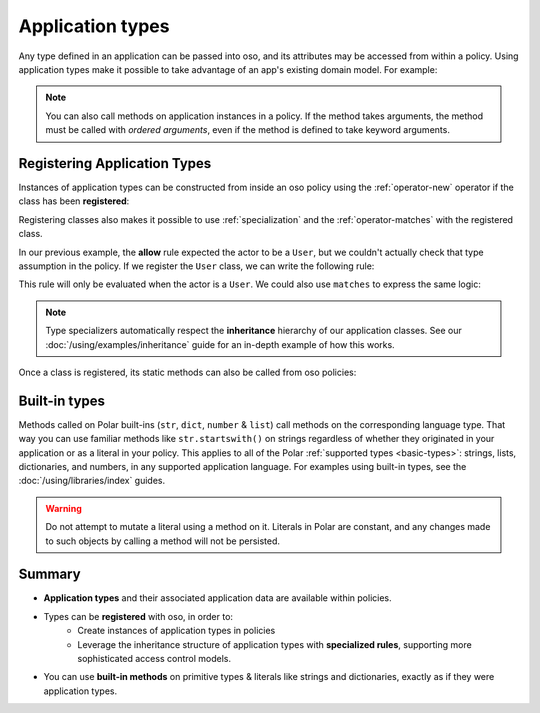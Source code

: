 
.. JAVA EXAMPLES

=================
Application types
=================

Any type defined in an application can be passed into oso, and its
attributes may be accessed from within a policy. Using application types
make it possible to take advantage of an app's existing domain model. For example:

.. tabs::
    .. group-tab:: Python

        .. code-block:: polar
            :caption: :fa:`oso` policy.polar

            allow(actor, action, resource) if actor.is_admin;

        The above rule expects the ``actor`` variable to be a Python instance with the attribute ``is_admin``.
        The Python instance is passed into oso with a call to :py:meth:`~oso.Oso.allow`:

        .. code-block:: python
            :caption: :fab:`python` app.py

            class User:
                def __init__(self, name, is_admin):
                    self.name = name
                    self.is_admin = is_admin

            user = User("alice", True)
            assert(oso.allow(user, "foo", "bar))

        The code above provides a ``User`` object as the *actor* for our ``allow`` rule. Since ``User`` has an attribute
        called ``is_admin``, it is evaluated by the policy and found to be true.

    .. group-tab:: Ruby

        .. code-block:: polar
            :caption: :fa:`oso` policy.polar

            allow(actor, action, resource) if actor.is_admin;

        The above rule expects the ``actor`` variable to be a Ruby instance with the attribute ``is_admin``.
        The Ruby instance is passed into oso with a call to ``allow()``:

        .. code-block:: ruby
            :caption: :fas:`gem` app.rb

            class User
                attr_reader :name
                attr_reader :is_admin

                def initialize(name, is_admin)
                    @name = name
                    @is_admin = is_admin
                end
            end

            user = User.new("alice", true)
            raise "should be allowed" unless OSO.allow(user, "foo", "bar")

        The code above provides a ``User`` object as the *actor* for our ``allow`` rule. Since ``User`` has an attribute
        called ``is_admin``, it is evaluated by the policy and found to be true.

    .. group-tab:: Java

        .. code-block:: polar
            :caption: :fa:`oso` policy.polar

            allow(actor, action, resource) if actor.isAdmin;

        The above rule expects the ``actor`` variable to be a Java instance with the field ``isAdmin``.
        The Java instance is passed into oso with a call to ``Oso.allow``:

        .. code-block:: java
            :caption: :fab:`java` User.java

            public class User {
                public boolean isAdmin;
                public String name;

                public User(String name, boolean isAdmin) {
                    this.isAdmin = isAdmin;
                    this.name = name;
                }

                public static void main(String[] args) {
                    User user = new User("alice", true);
                    assert oso.allow(user, "foo", "bar");
                }
            }

        The code above provides a ``User`` object as the *actor* for our ``allow`` rule. Since ``User`` has a field
        called ``isAdmin``, it is evaluated by the Polar rule and found to be true.

.. note::
    You can also call methods on application instances in a policy. If the method takes arguments, the method must be called
    with `ordered arguments`, even if the method is defined to take keyword arguments.



Registering Application Types
==============================

Instances of application types can be constructed from inside an oso policy using the :ref:`operator-new` operator if the class has been **registered**:

.. tabs::
    .. group-tab:: Python
        We can register a Python class using :py:meth:`oso.Oso.register_class` or the :py:func:`~oso.polar_class` decorator:

        .. code-block:: python
            :caption: :fab:`python` app.py

            oso.register_class(User)

        Once the class is registered, we can make a ``User`` object in Polar. This can be helpful for writing inline queries:

        .. code-block:: polar
            :caption: :fa:`oso` policy.polar

            ?= allow(new User{name: "alice", is_admin: true}, "foo", "bar");

    .. group-tab:: Ruby
        Ruby classes are registered using ``register_class()``(see :doc:`/ruby/index`):

        .. code-block:: ruby
            :caption: :fas:`gem` app.rb

            OSO.register_class(User)

        Once the class is registered, we can make a ``User`` object in Polar. This can be helpful for writing inline queries:

        .. code-block:: polar
            :caption: :fa:`oso` policy.polar

            ?= allow(new User{name: "alice", is_admin: true}, "foo", "bar");

    .. group-tab:: Java
        To register a Java class, you must provide a lambda function to ``registerClass()`` that takes a map of arguments:

        .. code-block:: java
            :caption: :fab:`java` User.java

            public static void main(String[] args) {
                oso.registerClass(User.class, (args) -> new User((String) args.get("name"), (boolean) args.get("isAdmin")), "User");
            }

        Once the class is registered, we can make a ``User`` object in Polar. This can be helpful for writing inline queries:

        .. code-block:: polar
            :caption: :fa:`oso` policy.polar

            ?= allow(new User{name: "alice", isAdmin: true}, "foo", "bar");



Registering classes also makes it possible to use :ref:`specialization` and the :ref:`operator-matches` with the registered class.

In our previous example, the **allow** rule expected the actor to be a ``User``, but we couldn't actually check
that type assumption in the policy. If we register the ``User`` class, we can write the following rule:

.. code-block:: polar
    :caption: :fa:`oso` policy.polar

    allow(actor: User, action, resource) if actor.name = "alice";


This rule will only be evaluated when the actor is a ``User``.
We could also use ``matches`` to express the same logic:

.. code-block:: polar
    :caption: :fa:`oso` policy.polar

    allow(actor, action, resource) if matches User{name: "alice"};

.. tabs::
    .. group-tab:: Python

        We can then evaluate the rule:

        .. code-block:: python
            :caption: :fab:`python` app.py

            oso.register_class(User)

            user = User("alice", True)
            assert(oso.allow(user, "foo", "bar))
            assert(not oso.allow("notauser", "foo", "bar"))

    .. group-tab:: Ruby

        We can then evaluate the rule:

        .. code-block:: ruby
            :caption: :fas:`gem` app.rb

            OSO.register_class(User)
            user = User.new("alice", true)
            raise "should be allowed" unless OSO.allow(user, "foo", "bar")
            raise "should not be allowed" unless not OSO.allow(user, "foo", "bar")

    .. group-tab:: Java

        We can then evaluate the rule:

        .. code-block:: java
            :caption: :fab:`java` User.java

            public static void main(String[] args) {
                oso.registerClass(User.class, (args) -> new User((String) args.get("name"), (boolean) args.get("isAdmin")), "User");

                User user = new User("alice", true);
                assert oso.allow(user, "foo", "bar");
                assert !oso.allow("notauser", "foo", "bar");
            }


.. note::
    Type specializers automatically respect the
    **inheritance** hierarchy of our application classes. See our :doc:`/using/examples/inheritance` guide for an
    in-depth example of how this works.

Once a class is registered, its static methods can also be called from oso policies:

.. tabs::
    .. group-tab:: Python

        .. code-block:: polar
            :caption: :fa:`oso` policy.polar

            allow(actor: User, action, resource) if actor.name in User.superusers();

        .. code-block:: python
            :caption: :fab:`python` app.py

            class User:
                ...
                @classmethod
                def superusers(cls):
                    """ Class method to return list of superusers. """
                    return ["alice", "bhavik", "clarice"]

            oso.register_class(User)

            user = User("alice", True)
            assert(oso.allow(user, "foo", "bar))

    .. group-tab:: Ruby

        .. code-block:: polar
            :caption: :fa:`oso` policy.polar

            allow(actor: User, action, resource) if actor.name in User.superusers();

        .. code-block:: ruby
            :caption: :fas:`gem` app.rb

            class User
                # ...
                def self.superusers
                    ["alice", "bhavik", "clarice"]
                end
            end

            OSO.register_class(User)

        user = User.new("alice", true)
        raise "should be allowed" unless OSO.allow(user, "foo", "bar")

    .. group-tab:: Java

        .. code-block:: polar
            :caption: :fa:`oso` policy.polar

            allow(actor: User, action, resource) if actor.name in User.superusers();

        .. code-block:: java
            :caption: :fab:`java` User.java

            public static List<String> superusers() {
                return List.of("alice", "bhavik", "clarice");
            }

            public static void main(String[] args) {
                oso.registerClass(User.class, (args) -> new User((String) args.get("name"), (boolean) args.get("isAdmin")), "User");

                User user = new User("alice", true);
                assert oso.allow(user, "foo", "bar");
            }

Built-in types
==============

Methods called on Polar built-ins (``str``, ``dict``, ``number`` & ``list``)
call methods on the corresponding language type. That way you can use
familiar methods like ``str.startswith()`` on strings regardless of whether
they originated in your application or as a literal in your policy.
This applies to all of the Polar :ref:`supported types <basic-types>`:
strings, lists, dictionaries, and numbers, in any supported application
language. For examples using built-in types, see the :doc:`/using/libraries/index` guides.

.. warning:: Do not attempt to mutate a literal using a method on it.
  Literals in Polar are constant, and any changes made to such objects
  by calling a method will not be persisted.


Summary
=======

- **Application types** and their associated application data are available within policies.
- Types can be **registered** with oso, in order to:
    - Create instances of application types in policies
    - Leverage the inheritance structure of application types with **specialized rules**, supporting more sophisticated access control models.
- You can use **built-in methods** on primitive types & literals like strings and dictionaries, exactly as if they were application types.
